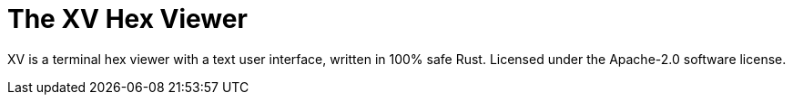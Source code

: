 = The XV Hex Viewer

XV is a terminal hex viewer with a text user interface, written in 100% safe Rust.
Licensed under the Apache-2.0 software license.

